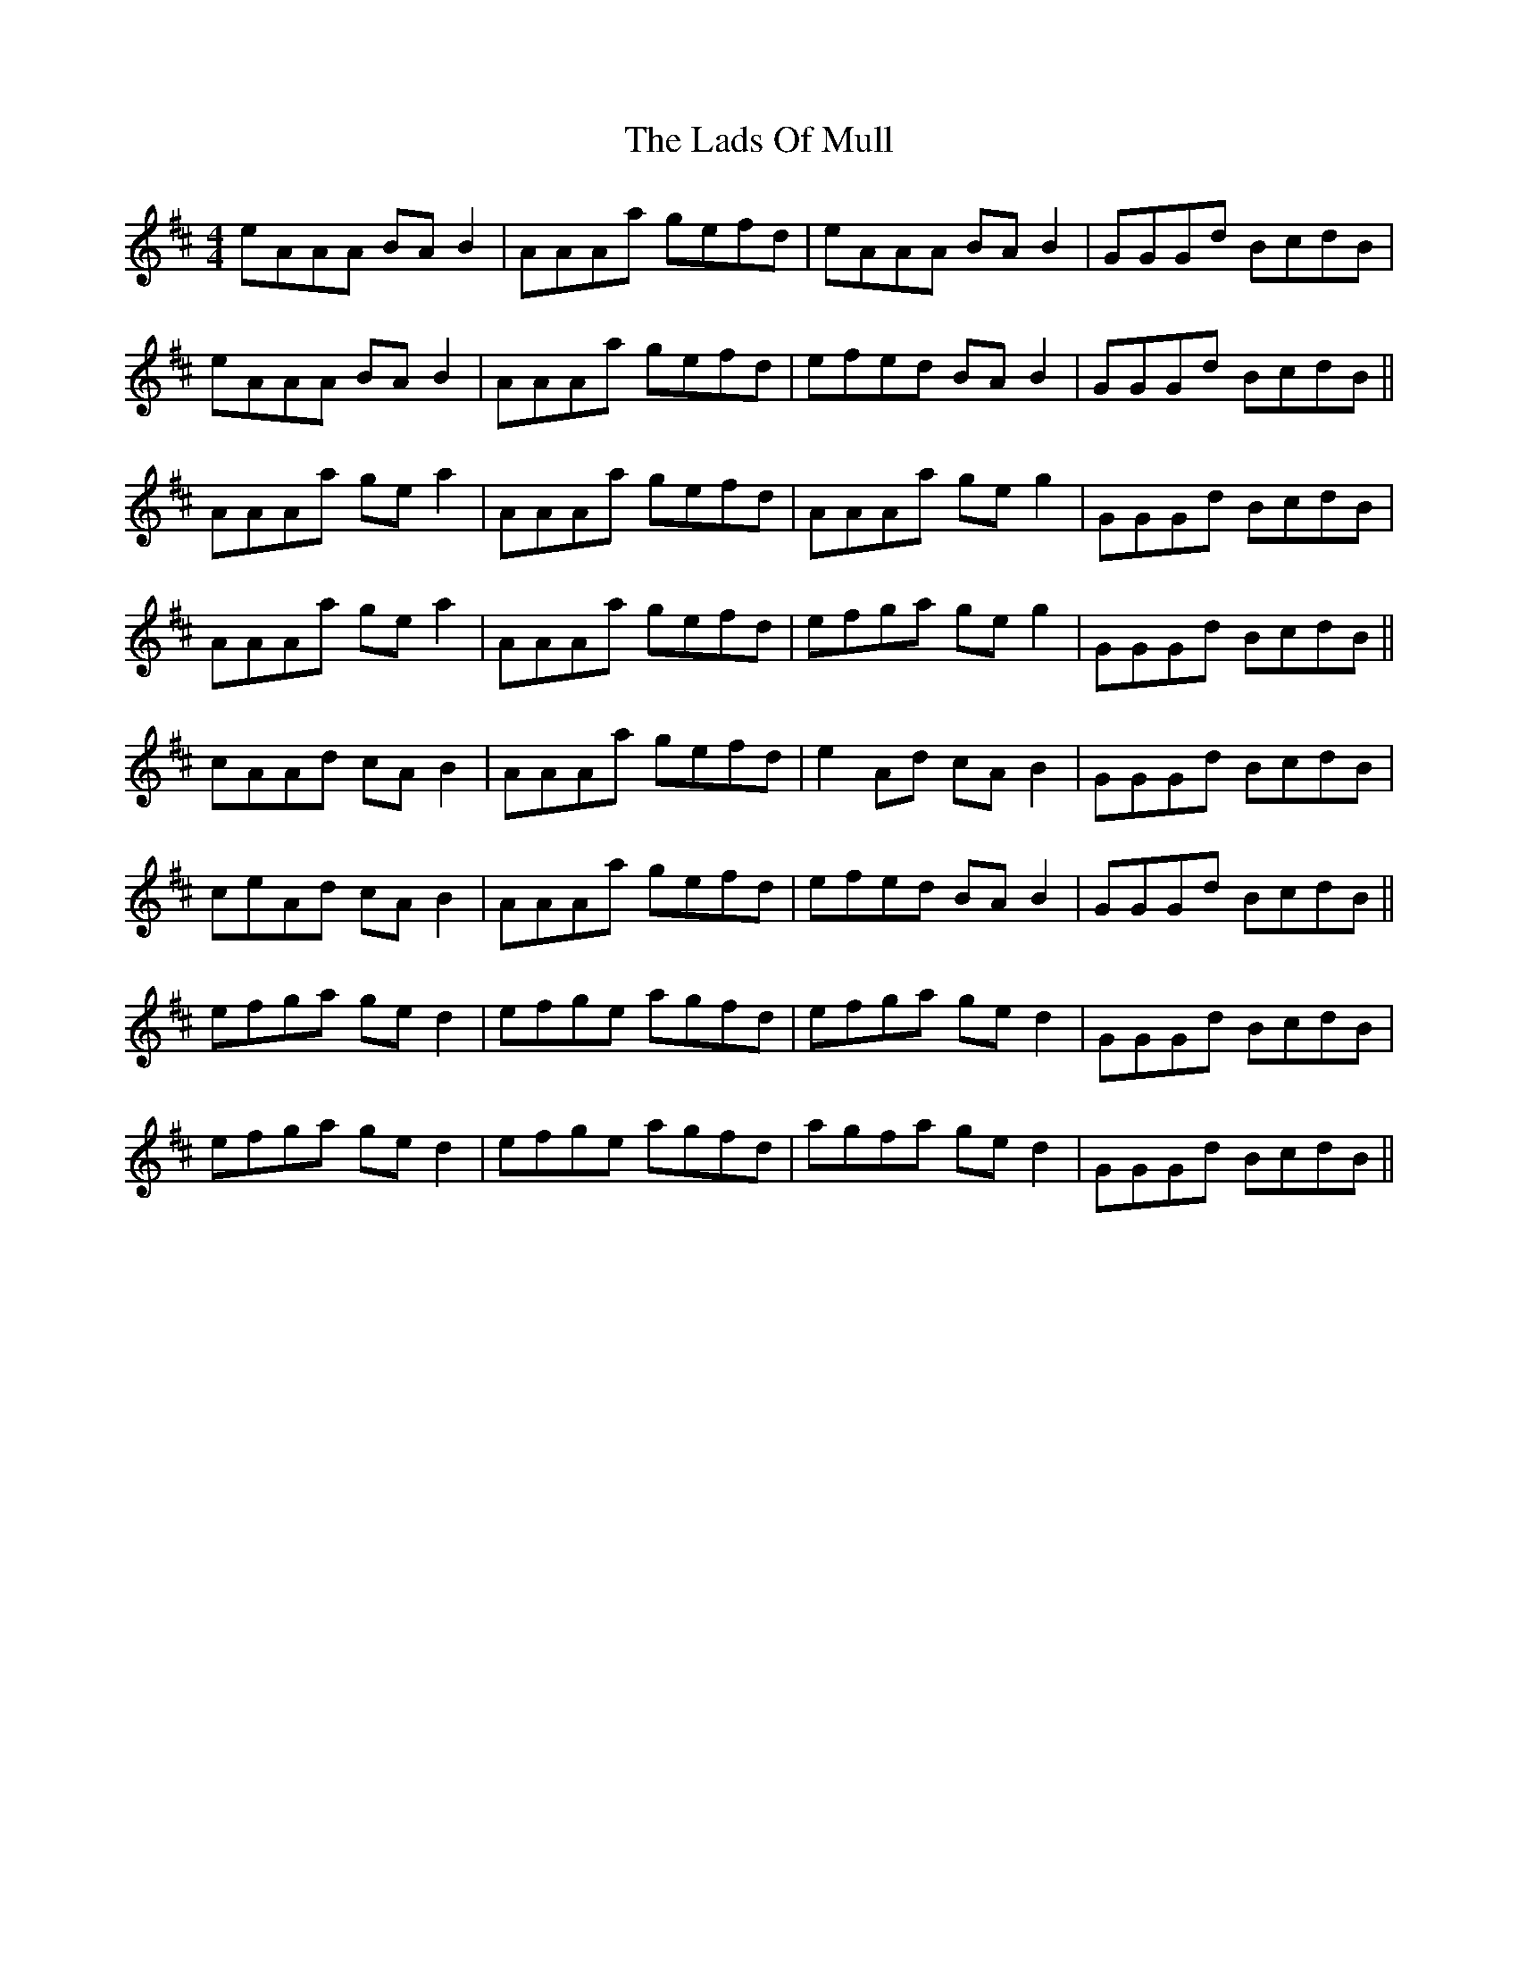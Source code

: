 X: 22454
T: Lads Of Mull, The
R: reel
M: 4/4
K: Amixolydian
eAAA BA B2|AAAa gefd|eAAA BA B2|GGGd BcdB|
eAAA BA B2|AAAa gefd|efed BA B2|GGGd BcdB||
AAAa ge a2|AAAa gefd|AAAa ge g2|GGGd BcdB|
AAAa ge a2|AAAa gefd|efga ge g2|GGGd BcdB||
cAAd cA B2|AAAa gefd|e2 Ad cA B2|GGGd BcdB|
ceAd cA B2|AAAa gefd|efed BA B2|GGGd BcdB||
efga ge d2|efge agfd|efga ge d2|GGGd BcdB|
efga ge d2|efge agfd|agfa ge d2|GGGd BcdB||

